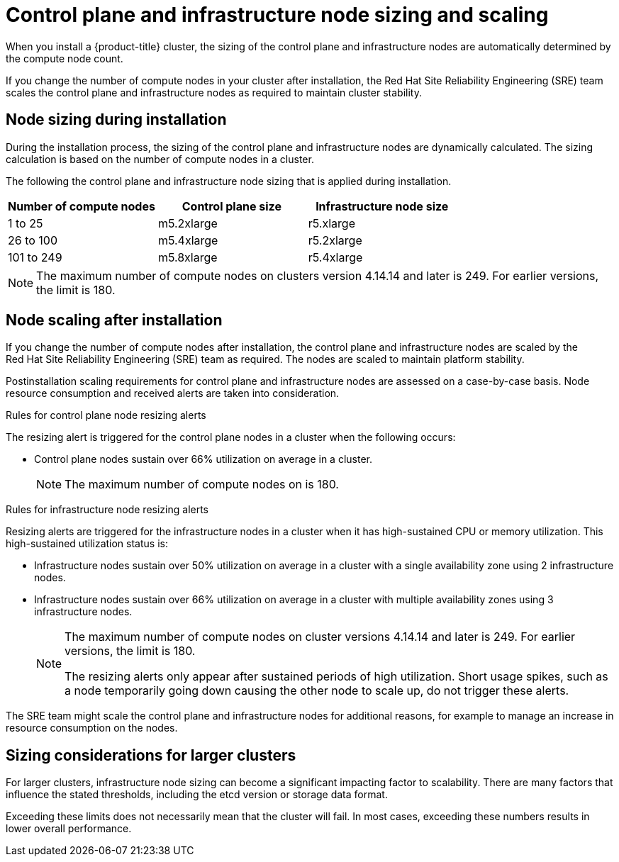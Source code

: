 // Module included in the following assemblies:
//
// * osd_planning/osd-limits-scalability.adoc
// * rosa_planning/rosa-limits-scalability.adoc

[id="control-plane-and-infra-node-sizing-and-scaling-sd_{context}"]
= Control plane and infrastructure node sizing and scaling

When you install a {product-title}
ifdef::openshift-rosa[]
(ROSA)
endif::[]
cluster, the sizing of the control plane and infrastructure nodes are automatically determined by the compute node count.

If you change the number of compute nodes in your cluster after installation, the Red{nbsp}Hat Site Reliability Engineering (SRE) team scales the control plane and infrastructure nodes as required to maintain cluster stability.

[id="node-sizing-during-installation_{context}"]
== Node sizing during installation

During the installation process, the sizing of the control plane and infrastructure nodes are dynamically calculated. The sizing calculation is based on the number of compute nodes in a cluster.

The following
ifdef::openshift-rosa[]
table lists
endif::[]
ifdef::openshift-dedicated[]
tables list
endif::[]
the control plane and infrastructure node sizing that is applied during installation.

ifdef::openshift-dedicated[]
AWS control plane and infrastructure node size:
endif::[]
[options="header",cols="3*"]
|===
|Number of compute nodes |Control plane size |Infrastructure node size

|1 to 25
|m5.2xlarge
|r5.xlarge

|26 to 100
|m5.4xlarge
|r5.2xlarge

|101 to 249
|m5.8xlarge
|r5.4xlarge
|===

ifdef::openshift-dedicated[]

GCP control plane and infrastructure node size:
[options="header",cols="2a,2a,2a"]
|===
|Number of compute nodes
|Control plane size
|Infrastructure node size

|1 to 25
|custom-8-32768
|custom-4-32768-ext

|26 to 100
|custom-16-65536
|custom-8-65536-ext

|101 to 249
|custom-32-131072
|custom-16-131072-ext
|===

GCP control plane and infrastructure node size for clusters created on or after 21 June 2024:
[options="header",cols="2a,2a,2a"]
|===
|Number of compute nodes
|Control plane size
|Infrastructure node size

|1 to 25
|n2-standard-8
|n2-highmem-4

|26 to 100
|n2-standard-16
|n2-highmem-8

|101 to 249
|n2-standard-32
|n2-highmem-16
|===

endif::[]

[NOTE]
====
The maximum number of compute nodes on
ifdef::openshift-rosa[]
ROSA
endif::[]
ifdef::openshift-dedicated[]
{product-title}
endif::[]
clusters version 4.14.14 and later is 249. For earlier versions, the limit is 180.
====

[id="node-scaling-after-installation_{context}"]
== Node scaling after installation

If you change the number of compute nodes after installation, the control plane and infrastructure nodes are scaled by the Red{nbsp}Hat Site Reliability Engineering (SRE) team as required. The nodes are scaled to maintain platform stability.

Postinstallation scaling requirements for control plane and infrastructure nodes are assessed on a case-by-case basis. Node resource consumption and received alerts are taken into consideration.

.Rules for control plane node resizing alerts

The resizing alert is triggered for the control plane nodes in a cluster when the following occurs:

* Control plane nodes sustain over 66% utilization on average in a cluster.
+
[NOTE]
====
The maximum number of compute nodes on
ifdef::openshift-rosa[]
ROSA
endif::[]
ifdef::openshift-dedicated[]
{product-title}
endif::[]
is 180.
====

.Rules for infrastructure node resizing alerts

Resizing alerts are triggered for the infrastructure nodes in a cluster when it has high-sustained CPU or memory utilization. This high-sustained utilization status is:

* Infrastructure nodes sustain over 50% utilization on average in a cluster with a single availability zone using 2 infrastructure nodes.
* Infrastructure nodes sustain over 66% utilization on average in a cluster with multiple availability zones using 3 infrastructure nodes.
+
[NOTE]
====
The maximum number of compute nodes on
ifdef::openshift-rosa[]
ROSA
endif::[]
ifdef::openshift-dedicated[]
{product-title}
endif::[]
cluster versions 4.14.14 and later is 249. For earlier versions, the limit is 180.

The resizing alerts only appear after sustained periods of high utilization. Short usage spikes, such as a node temporarily going down causing the other node to scale up, do not trigger these alerts.
====

The SRE team might scale the control plane and infrastructure nodes for additional reasons, for example to manage an increase in resource consumption on the nodes.

ifdef::openshift-rosa[]
When scaling is applied, the customer is notified through a service log entry. For more information about the service log, see _Accessing the service logs for ROSA clusters_.
endif::[]

[id="sizing-considerations-for-larger-clusters_{context}"]
== Sizing considerations for larger clusters

For larger clusters, infrastructure node sizing can become a significant impacting factor to scalability. There are many factors that influence the stated thresholds, including the etcd version or storage data format.

Exceeding these limits does not necessarily mean that the cluster will fail. In most cases, exceeding these numbers results in lower overall performance.